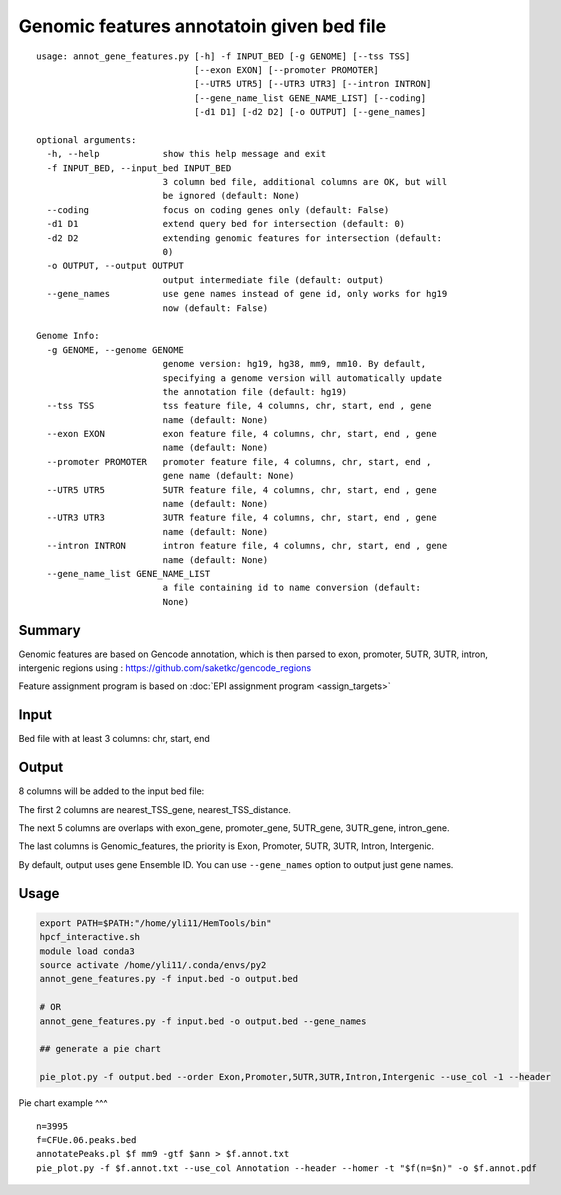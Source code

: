 Genomic features annotatoin given bed file
===================================

::

	usage: annot_gene_features.py [-h] -f INPUT_BED [-g GENOME] [--tss TSS]
	                              [--exon EXON] [--promoter PROMOTER]
	                              [--UTR5 UTR5] [--UTR3 UTR3] [--intron INTRON]
	                              [--gene_name_list GENE_NAME_LIST] [--coding]
	                              [-d1 D1] [-d2 D2] [-o OUTPUT] [--gene_names]

	optional arguments:
	  -h, --help            show this help message and exit
	  -f INPUT_BED, --input_bed INPUT_BED
	                        3 column bed file, additional columns are OK, but will
	                        be ignored (default: None)
	  --coding              focus on coding genes only (default: False)
	  -d1 D1                extend query bed for intersection (default: 0)
	  -d2 D2                extending genomic features for intersection (default:
	                        0)
	  -o OUTPUT, --output OUTPUT
	                        output intermediate file (default: output)
	  --gene_names          use gene names instead of gene id, only works for hg19
	                        now (default: False)

	Genome Info:
	  -g GENOME, --genome GENOME
	                        genome version: hg19, hg38, mm9, mm10. By default,
	                        specifying a genome version will automatically update
	                        the annotation file (default: hg19)
	  --tss TSS             tss feature file, 4 columns, chr, start, end , gene
	                        name (default: None)
	  --exon EXON           exon feature file, 4 columns, chr, start, end , gene
	                        name (default: None)
	  --promoter PROMOTER   promoter feature file, 4 columns, chr, start, end ,
	                        gene name (default: None)
	  --UTR5 UTR5           5UTR feature file, 4 columns, chr, start, end , gene
	                        name (default: None)
	  --UTR3 UTR3           3UTR feature file, 4 columns, chr, start, end , gene
	                        name (default: None)
	  --intron INTRON       intron feature file, 4 columns, chr, start, end , gene
	                        name (default: None)
	  --gene_name_list GENE_NAME_LIST
	                        a file containing id to name conversion (default:
	                        None)



Summary
^^^^^^^

Genomic features are based on Gencode annotation, which is then parsed to exon, promoter, 5UTR, 3UTR, intron, intergenic regions using : https://github.com/saketkc/gencode_regions

Feature assignment program is based on :doc:`EPI assignment program <assign_targets>`


Input
^^^^^

Bed file with at least 3 columns: chr, start, end


Output
^^^^^^

8 columns will be added to the input bed file:

The first 2 columns are nearest_TSS_gene, nearest_TSS_distance.

The next 5 columns are overlaps with exon_gene, promoter_gene, 5UTR_gene, 3UTR_gene, intron_gene.

The last columns is Genomic_features, the priority is Exon, Promoter, 5UTR, 3UTR, Intron, Intergenic. 

By default, output uses gene Ensemble ID. You can use ``--gene_names`` option to output just gene names.

Usage
^^^^^

.. code:: bash

	export PATH=$PATH:"/home/yli11/HemTools/bin"
	hpcf_interactive.sh
	module load conda3
	source activate /home/yli11/.conda/envs/py2
	annot_gene_features.py -f input.bed -o output.bed

	# OR
	annot_gene_features.py -f input.bed -o output.bed --gene_names

	## generate a pie chart

	pie_plot.py -f output.bed --order Exon,Promoter,5UTR,3UTR,Intron,Intergenic --use_col -1 --header

Pie chart example
^^^

.. image:: ../../images/pie_chart.png
	:align: center

::

	n=3995
	f=CFUe.06.peaks.bed
	annotatePeaks.pl $f mm9 -gtf $ann > $f.annot.txt
	pie_plot.py -f $f.annot.txt --use_col Annotation --header --homer -t "$f(n=$n)" -o $f.annot.pdf
